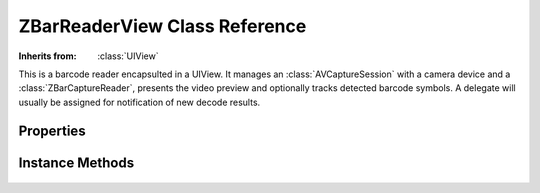 ZBarReaderView Class Reference
==============================

.. class:: ZBarReaderView

   :Inherits from: :class:`UIView`

   This is a barcode reader encapsulted in a UIView.  It manages an
   :class:`AVCaptureSession` with a camera device and a
   :class:`ZBarCaptureReader`, presents the video preview and optionally
   tracks detected barcode symbols.  A delegate will usually be assigned for
   notification of new decode results.


Properties
----------

   .. member:: id<ZBarReaderViewDelegate> readerDelegate

      The delegate that will be notified of new decode results.

   .. member:: ZBarImageScanner *scanner

      Access to the image scanner is provided for configuration. (read-only)

   .. member:: BOOL tracksSymbols

      Whether to display the tracking annotation (default ``YES``).

   .. member:: UIColor *trackingColor

      The color of the tracking annotation (default green).

   .. member:: BOOL allowsPinchZoom

      Enable pinch gesture recognition for manually zooming the preview/decode
      (default ``YES``).

   .. member:: NSInteger torchMode

      An :type:`AVCaptureTorchMode` value that will be applied if/when
      appropriate.  (default Auto)

   .. member:: BOOL showsFPS

      Overlay the decode frame rate on the preview to help with performance
      optimization.  This is for *debug only* and should not be set for
      production.  (default ``NO``)

   .. member:: CGFloat zoom

      Zoom scale factor applied to the video preview *and* scanCrop.  This
      value is also updated by the pinch-zoom gesture.  Valid values are in
      the range [1,2].  (default 1.25)

   .. member:: CGRect scanCrop

      The region of the video image that will be scanned, in normalized image
      coordinates.  Note that the video image is in landscape mode (default
      {{0, 0}, {1, 1}})

   .. member:: CGAffineTransform previewTransform

      Additional transform that will be applied to the video preview.  Note
      that this transform is *not* applied to scanCrop.

   .. member:: AVCaptureDevice *device

      The capture device may be manipulated or replaced.

   .. member:: AVCaptureSession *session

      Direct access to the capture session.  Warranty void if opened.
      (read-only)

   .. member:: ZBarCaptureReader *captureReader

      Direct access to the capture reader.  Warranty void if opened.
      (read-only)

   .. member:: BOOL enableCache

      :Deprecated:

      Whether to use the inter-frame consistency cache.  This should always be
      set to ``YES``.


Instance Methods
----------------

   .. describe:: - (id) initWithImageScanner:(ZBarImageScanner*)imageScanner

      :imageScanner: A pre-configured :class:`ZBarImageScanner` to use for scanning
      :Returns: The initialized :class:`ZBarReaderView`

   .. describe:: - (void) start

      Begin/resume scanning after a call to ``stop``.

   .. describe:: - (void) stop

      Stop scanning and pause the video feed.

   .. describe:: - (void) flushCache

      Flush the inter-frame consistency cache.  Any barcodes in the frame will
      be re-recognized in subsequent frames.
